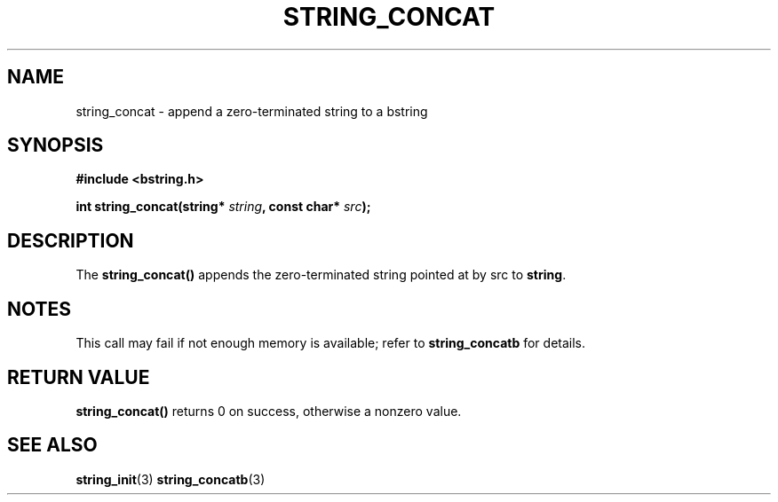 .TH STRING_CONCAT 3  2008-10-28 "http://github.com/hce/bstring" "bstring user's manual"
.SH NAME
string_concat - append a zero-terminated string to a bstring
.SH SYNOPSIS
.nf
.B #include <bstring.h>
.sp
.BI "int string_concat(string* " string ", const char* " src ");
.sp
.SH DESCRIPTION
The
.BR string_concat()
appends the zero-terminated string pointed at by src to \fBstring\fP.
.SH NOTES
This call may fail if not enough memory is available; refer to
.BR string_concatb
for details.
.SH RETURN VALUE
.BR string_concat()
returns 0 on success, otherwise a nonzero value.
.SH SEE ALSO
.BR string_init (3)
.BR string_concatb (3)
